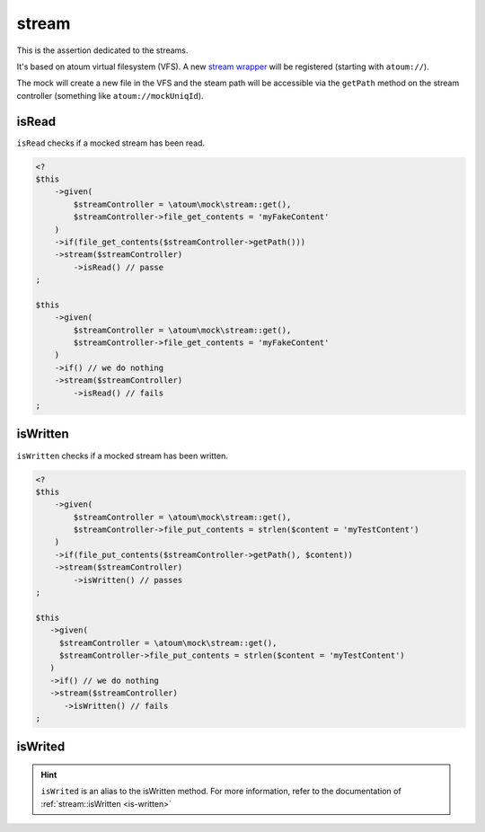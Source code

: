 .. _stream-anchor:

stream
******

This is the assertion dedicated to the streams.

It's based on atoum virtual filesystem (VFS). A new `stream wrapper <http://php.net/streamWrapper>`_ will be registered (starting with ``atoum://``).

The mock will create a new file in the VFS and the steam path will be accessible via the ``getPath`` method on the stream controller (something like ``atoum://mockUniqId``).

.. _is-read:

isRead
======

``isRead`` checks if a mocked stream has been read.

.. code-block:: php

   <?
   $this
       ->given(
           $streamController = \atoum\mock\stream::get(),
           $streamController->file_get_contents = 'myFakeContent'
       )
       ->if(file_get_contents($streamController->getPath()))
       ->stream($streamController)
           ->isRead() // passe
   ;

   $this
       ->given(
           $streamController = \atoum\mock\stream::get(),
           $streamController->file_get_contents = 'myFakeContent'
       )
       ->if() // we do nothing
       ->stream($streamController)
           ->isRead() // fails
   ;


.. _is-written:

isWritten
=========

``isWritten`` checks if a mocked stream has been written.

.. code-block:: php

   <?
   $this
       ->given(
           $streamController = \atoum\mock\stream::get(),
           $streamController->file_put_contents = strlen($content = 'myTestContent')
       )
       ->if(file_put_contents($streamController->getPath(), $content))
       ->stream($streamController)
           ->isWritten() // passes
   ;

   $this
      ->given(
        $streamController = \atoum\mock\stream::get(),
        $streamController->file_put_contents = strlen($content = 'myTestContent')
      )
      ->if() // we do nothing
      ->stream($streamController)
         ->isWritten() // fails
   ;


.. _is-writed:

isWrited
========

.. hint::
   ``isWrited`` is an alias to the isWritten method.
   For more information, refer to the documentation of :ref:`stream::isWritten <is-written>`



